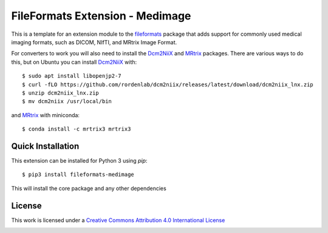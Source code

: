 FileFormats Extension - Medimage
================================
.. image:: https://github.com/ArcanaFramework/fileformats-medimage/actions/workflows/tests.yml/badge.svg
   :target: https://github.com/ArcanaFramework/fileformats-medimage/actions/workflows/tests.yml
.. image:: https://codecov.io/gh/ArcanaFramework/fileformats-medimage/branch/main/graph/badge.svg?token=UIS0OGPST7
   :target: https://codecov.io/gh/ArcanaFramework/fileformats-medimage
.. image:: https://img.shields.io/pypi/pyversions/fileformats-medimage.svg
   :target: https://pypi.python.org/pypi/fileformats-medimage/
   :alt: Supported Python versions
.. image:: https://img.shields.io/pypi/v/fileformats-medimage.svg
   :target: https://pypi.python.org/pypi/fileformats-medimage/
   :alt: Latest Version

This is a template for an extension module to the
`fileformats <https://github.com/ArcanaFramework/fileformats-core>`__ package that adds
support for commonly used medical imaging formats, such as DICOM, NIfTI, and MRtrix
Image Format.

For converters to work you will also need to install the Dcm2NiiX_ and MRtrix_ packages.
There are various ways to do this, but on Ubuntu you can install Dcm2NiiX_ with::

   $ sudo apt install libopenjp2-7
   $ curl -fLO https://github.com/rordenlab/dcm2niix/releases/latest/download/dcm2niix_lnx.zip
   $ unzip dcm2niix_lnx.zip
   $ mv dcm2niix /usr/local/bin

and MRtrix_ with miniconda::

   $ conda install -c mrtrix3 mrtrix3


Quick Installation
------------------

This extension can be installed for Python 3 using *pip*::

    $ pip3 install fileformats-medimage

This will install the core package and any other dependencies

License
-------

This work is licensed under a
`Creative Commons Attribution 4.0 International License <http://creativecommons.org/licenses/by/4.0/>`__

.. image:: https://i.creativecommons.org/l/by/4.0/88x31.png
  :target: http://creativecommons.org/licenses/by/4.0/
  :alt: Creative Commons Attribution 4.0 International License


.. _Dcm2NiiX: https://github.com/rordenlab/dcm2niix
.. _MRtrix: https://mrtrix.readthedocs.io/en/latest/